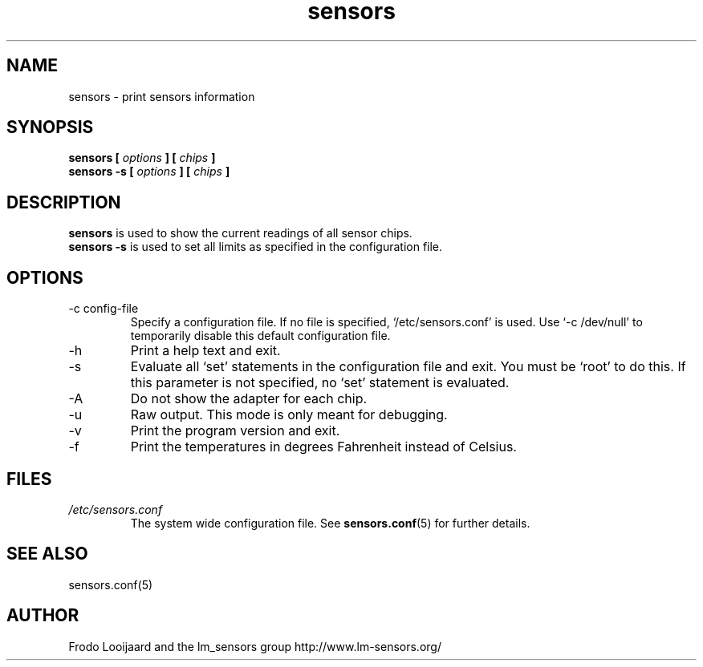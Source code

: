 .\" Copyright 1999 Frodo Looijaard <frodol@dds.nl>
.\" Copyright (C) 2007 Jean Delvare <khali@linux-fr.org>
.\" sensors is distributed under the GPL
.\"
.\" Permission is granted to make and distribute verbatim copies of this
.\" manual provided the copyright notice and this permission notice are
.\" preserved on all copies.
.\"
.\" Permission is granted to copy and distribute modified versions of this
.\" manual under the conditions for verbatim copying, provided that the
.\" entire resulting derived work is distributed under the terms of a
.\" permission notice identical to this one
.\" 
.\" Since the Linux kernel and libraries are constantly changing, this
.\" manual page may be incorrect or out-of-date.  The author(s) assume no
.\" responsibility for errors or omissions, or for damages resulting from
.\" the use of the information contained herein.  The author(s) may not
.\" have taken the same level of care in the production of this manual,
.\" which is licensed free of charge, as they might when working
.\" professionally.
.\" 
.\" Formatted or processed versions of this manual, if unaccompanied by
.\" the source, must acknowledge the copyright and authors of this work.
.\"
.TH sensors 1  "August 2007" "lm-sensors 3" "Linux User's Manual"
.SH NAME
sensors \- print sensors information
.SH SYNOPSIS
.B sensors [
.I options
.B ] [
.I chips
.B ]
.br
.B sensors -s [
.I options
.B ] [
.I chips
.B ]

.SH DESCRIPTION
.B sensors
is used to show the current readings of all sensor chips.
.br
.B sensors -s
is used to set all limits as specified in the configuration file.

.SH OPTIONS
.IP "-c config-file"
Specify a configuration file. If no file is specified, `/etc/sensors.conf'
is used. Use `-c /dev/null' to temporarily disable this default configuration
file.
.IP -h
Print a help text and exit.
.IP -s
Evaluate all `set' statements in the configuration file and exit. You must
be `root' to do this. If this parameter is not specified, no `set' statement
is evaluated.
.IP -A
Do not show the adapter for each chip.
.IP -u
Raw output. This mode is only meant for debugging.
.IP -v
Print the program version and exit.
.IP -f
Print the temperatures in degrees Fahrenheit instead of Celsius.
.SH FILES
.I /etc/sensors.conf
.RS
The system wide configuration file. See
.BR sensors.conf (5)
for further details.
.RE

.SH SEE ALSO
sensors.conf(5)

.SH AUTHOR
Frodo Looijaard and the lm_sensors group
http://www.lm-sensors.org/


